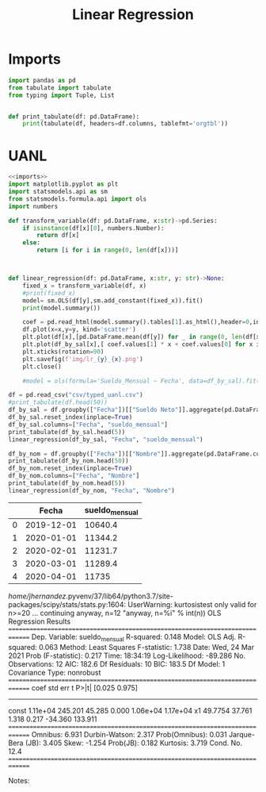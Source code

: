 #+TITLE: Linear Regression

* Imports
#+NAME: imports
#+BEGIN_SRC python :session data :results replace drawer output :exports both
import pandas as pd
from tabulate import tabulate
from typing import Tuple, List


def print_tabulate(df: pd.DataFrame):
    print(tabulate(df, headers=df.columns, tablefmt='orgtbl'))

#+END_SRC

#+RESULTS: imports
:results:
:end:


* UANL


#+BEGIN_SRC python :session data :results replace drawer output :exports both :tangle uanl_lr.py :noweb yes :eval never-export
<<imports>>
import matplotlib.pyplot as plt
import statsmodels.api as sm
from statsmodels.formula.api import ols
import numbers

def transform_variable(df: pd.DataFrame, x:str)->pd.Series:
    if isinstance(df[x][0], numbers.Number):
        return df[x]
    else:
        return [i for i in range(0, len(df[x]))]



def linear_regression(df: pd.DataFrame, x:str, y: str)->None:
    fixed_x = transform_variable(df, x)
    #print(fixed_x)
    model= sm.OLS(df[y],sm.add_constant(fixed_x)).fit()
    print(model.summary())

    coef = pd.read_html(model.summary().tables[1].as_html(),header=0,index_col=0)[0]['coef']
    df.plot(x=x,y=y, kind='scatter')
    plt.plot(df[x],[pd.DataFrame.mean(df[y]) for _ in range(0, len(df[x]))], color='green')
    plt.plot(df_by_sal[x],[ coef.values[1] * x + coef.values[0] for x in range(0, len(df[x]))], color='red')
    plt.xticks(rotation=90)
    plt.savefig(f'img/lr_{y}_{x}.png')
    plt.close()

    #model = ols(formula='Sueldo_Mensual ~ Fecha', data=df_by_sal).fit()

df = pd.read_csv("csv/typed_uanl.csv")
#print_tabulate(df.head(50))
df_by_sal = df.groupby(["Fecha"])[["Sueldo Neto"]].aggregate(pd.DataFrame.mean)
df_by_sal.reset_index(inplace=True)
df_by_sal.columns=["Fecha", "sueldo_mensual"]
print_tabulate(df_by_sal.head(5))
linear_regression(df_by_sal, "Fecha", "sueldo_mensual")

df_by_nom = df.groupby(["Fecha"])[["Nombre"]].aggregate(pd.DataFrame.count)
print_tabulate(df_by_nom.head(50))
df_by_nom.reset_index(inplace=True)
df_by_nom.columns=["Fecha", "Nombre"]
print_tabulate(df_by_nom.head(5))
linear_regression(df_by_nom, "Fecha", "Nombre")
#+END_SRC

#+RESULTS:
:results:
|   |      Fecha | sueldo_mensual |
|---+------------+----------------|
| 0 | 2019-12-01 |        10640.4 |
| 1 | 2020-01-01 |        11344.2 |
| 2 | 2020-02-01 |        11231.7 |
| 3 | 2020-03-01 |        11289.4 |
| 4 | 2020-04-01 |          11735 |
/home/jhernandez/.pyvenv/37/lib64/python3.7/site-packages/scipy/stats/stats.py:1604: UserWarning: kurtosistest only valid for n>=20 ... continuing anyway, n=12
  "anyway, n=%i" % int(n))
                            OLS Regression Results
==============================================================================
Dep. Variable:         sueldo_mensual   R-squared:                       0.148
Model:                            OLS   Adj. R-squared:                  0.063
Method:                 Least Squares   F-statistic:                     1.738
Date:                Wed, 24 Mar 2021   Prob (F-statistic):              0.217
Time:                        18:34:19   Log-Likelihood:                -89.286
No. Observations:                  12   AIC:                             182.6
Df Residuals:                      10   BIC:                             183.5
Df Model:                           1
Covariance Type:            nonrobust
==============================================================================
                 coef    std err          t      P>|t|      [0.025      0.975]
------------------------------------------------------------------------------
const        1.11e+04    245.201     45.285      0.000    1.06e+04    1.17e+04
x1            49.7754     37.761      1.318      0.217     -34.360     133.911
==============================================================================
Omnibus:                        6.931   Durbin-Watson:                   2.317
Prob(Omnibus):                  0.031   Jarque-Bera (JB):                3.405
Skew:                          -1.254   Prob(JB):                        0.182
Kurtosis:                       3.719   Cond. No.                         12.4
==============================================================================

Notes:
[1] Standard Errors assume that the covariance matrix of the errors is correctly specified.
/home/jhernandez/.pyvenv/37/lib64/python3.7/site-packages/scipy/stats/stats.py:1604: UserWarning: kurtosistest only valid for n>=20 ... continuing anyway, n=12
  "anyway, n=%i" % int(n))
|            |   Nombre |
|------------+----------|
| 2019-12-01 |    14410 |
| 2020-01-01 |    12701 |
| 2020-02-01 |    13865 |
| 2020-03-01 |    14210 |
| 2020-04-01 |    14309 |
| 2020-05-01 |    14170 |
| 2020-06-01 |    14253 |
| 2020-07-01 |    12548 |
| 2020-08-01 |    12290 |
| 2020-09-01 |    13906 |
| 2020-10-01 |    14009 |
| 2020-11-01 |    14031 |
|    | Fecha      |   Nombre |
|----+------------+----------|
|  0 | 2019-12-01 |    14410 |
|  1 | 2020-01-01 |    12701 |
|  2 | 2020-02-01 |    13865 |
|  3 | 2020-03-01 |    14210 |
|  4 | 2020-04-01 |    14309 |
/home/jhernandez/.pyvenv/37/lib64/python3.7/site-packages/scipy/stats/stats.py:1604: UserWarning: kurtosistest only valid for n>=20 ... continuing anyway, n=12
  "anyway, n=%i" % int(n))
                            OLS Regression Results
==============================================================================
Dep. Variable:                 Nombre   R-squared:                       0.013
Model:                            OLS   Adj. R-squared:                 -0.085
Method:                 Least Squares   F-statistic:                    0.1355
Date:                Wed, 24 Mar 2021   Prob (F-statistic):              0.720
Time:                        18:34:19   Log-Likelihood:                -95.918
No. Observations:                  12   AIC:                             195.8
Df Residuals:                      10   BIC:                             196.8
Df Model:                           1
Covariance Type:            nonrobust
==============================================================================
                 coef    std err          t      P>|t|      [0.025      0.975]
------------------------------------------------------------------------------
const       1.386e+04    426.146     32.519      0.000    1.29e+04    1.48e+04
x1           -24.1608     65.626     -0.368      0.720    -170.384     122.062
==============================================================================
Omnibus:                        3.677   Durbin-Watson:                   1.626
Prob(Omnibus):                  0.159   Jarque-Bera (JB):                2.530
Skew:                          -1.071   Prob(JB):                        0.282
Kurtosis:                       2.314   Cond. No.                         12.4
==============================================================================

Notes:
[1] Standard Errors assume that the covariance matrix of the errors is correctly specified.
/home/jhernandez/.pyvenv/37/lib64/python3.7/site-packages/scipy/stats/stats.py:1604: UserWarning: kurtosistest only valid for n>=20 ... continuing anyway, n=12
  "anyway, n=%i" % int(n))
:end:


[[file:img/lr_sueldo_mensual_Fecha.png]]
[[file:img/lr_Nombre_Fecha.png]]
